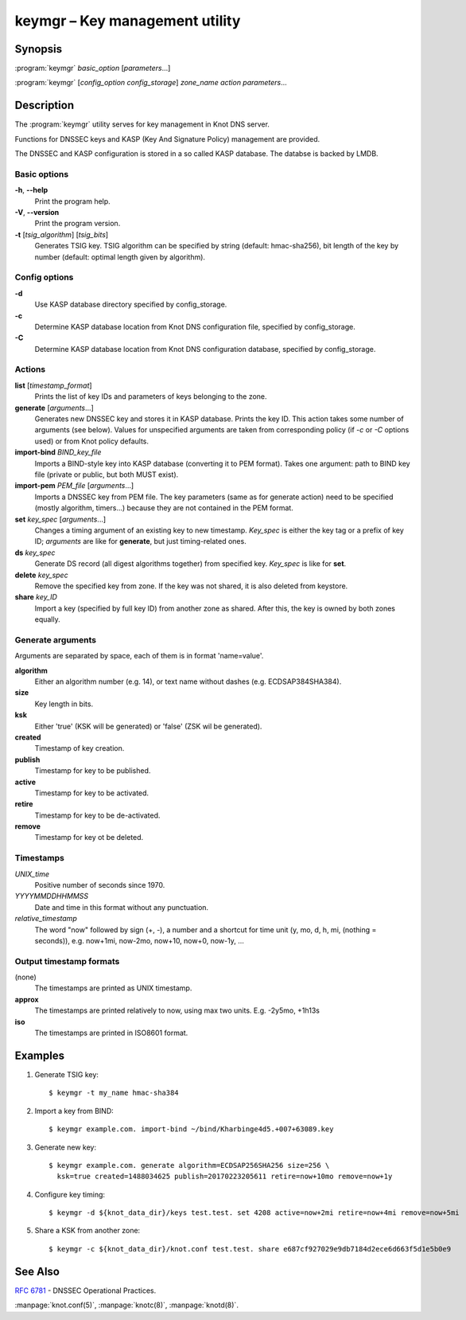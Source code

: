 .. highlight:: console

keymgr – Key management utility
===============================

Synopsis
--------

:program:`keymgr` *basic_option* [*parameters*...]

:program:`keymgr` [*config_option* *config_storage*] *zone_name* *action* *parameters*...

Description
-----------

The :program:`keymgr` utility serves for key management in Knot DNS server.

Functions for DNSSEC keys and KASP (Key And Signature Policy)
management are provided.

The DNSSEC and KASP configuration is stored in a so called KASP database.
The databse is backed by LMDB.

Basic options
.............

**-h**, **--help**
  Print the program help.

**-V**, **--version**
  Print the program version.

**-t** [*tsig_algorithm*] [*tsig_bits*]
  Generates TSIG key. TSIG algorithm can be specified by string (default: hmac-sha256),
  bit length of the key by number (default: optimal length given by algorithm).

Config options
..............

**-d**
  Use KASP database directory specified by config_storage.

**-c**
  Determine KASP database location from Knot DNS configuration file, specified
  by config_storage.

**-C**
  Determine KASP database location from Knot DNS configuration database,
  specified by config_storage.

Actions
.......

**list** [*timestamp_format*]
  Prints the list of key IDs and parameters of keys belonging to the zone.

**generate** [*arguments*...]
  Generates new DNSSEC key and stores it in KASP database. Prints the key ID.
  This action takes some number of arguments (see below). Values for unspecified arguments are taken
  from corresponding policy (if *-c* or *-C* options used) or from Knot policy defaults.

**import-bind** *BIND_key_file*
  Imports a BIND-style key into KASP database (converting it to PEM format).
  Takes one argument: path to BIND key file (private or public, but both MUST exist).

**import-pem** *PEM_file* [*arguments*...]
  Imports a DNSSEC key from PEM file. The key parameters (same as for generate action) need to be
  specified (mostly algorithm, timers...) because they are not contained in the PEM format.

**set** *key_spec* [*arguments*...]
  Changes a timing argument of an existing key to new timestamp. *Key_spec* is either the
  key tag or a prefix of key ID; *arguments* are like for **generate**, but just
  timing-related ones.

**ds** *key_spec*
  Generate DS record (all digest algorithms together) from specified key. *Key_spec*
  is like for **set**.

**delete** *key_spec*
  Remove the specified key from zone. If the key was not shared, it is also deleted from keystore.

**share** *key_ID*
  Import a key (specified by full key ID) from another zone as shared. After this, the key is
  owned by both zones equally.

Generate arguments
..................

Arguments are separated by space, each of them is in format 'name=value'.

**algorithm**
  Either an algorithm number (e.g. 14), or text name without dashes (e.g. ECDSAP384SHA384).

**size**
  Key length in bits.

**ksk**
  Either 'true' (KSK will be generated) or 'false' (ZSK wil be generated).

**created**
  Timestamp of key creation.

**publish**
  Timestamp for key to be published.

**active**
  Timestamp for key to be activated.

**retire**
  Timestamp for key to be de-activated.

**remove**
  Timestamp for key ot be deleted.

Timestamps
..........

*UNIX_time*
  Positive number of seconds since 1970.

*YYYYMMDDHHMMSS*
  Date and time in this format without any punctuation.

*relative_timestamp*
  The word "now" followed by sign (+, -), a number and a shortcut for time unit
  (y, mo, d, h, mi, (nothing = seconds)), e.g. now+1mi, now-2mo, now+10,
  now+0, now-1y, ...

Output timestamp formats
........................

(none)
  The timestamps are printed as UNIX timestamp.

**approx**
  The timestamps are printed relatively to now, using max two units. E.g.
  -2y5mo, +1h13s

**iso**
  The timestamps are printed in ISO8601 format.

Examples
--------

1. Generate TSIG key::

    $ keymgr -t my_name hmac-sha384

2. Import a key from BIND::

    $ keymgr example.com. import-bind ~/bind/Kharbinge4d5.+007+63089.key

3. Generate new key::

    $ keymgr example.com. generate algorithm=ECDSAP256SHA256 size=256 \
      ksk=true created=1488034625 publish=20170223205611 retire=now+10mo remove=now+1y

4. Configure key timing::

    $ keymgr -d ${knot_data_dir}/keys test.test. set 4208 active=now+2mi retire=now+4mi remove=now+5mi

5. Share a KSK from another zone::

    $ keymgr -c ${knot_data_dir}/knot.conf test.test. share e687cf927029e9db7184d2ece6d663f5d1e5b0e9

See Also
--------

:rfc:`6781` - DNSSEC Operational Practices.

:manpage:`knot.conf(5)`,
:manpage:`knotc(8)`,
:manpage:`knotd(8)`.
